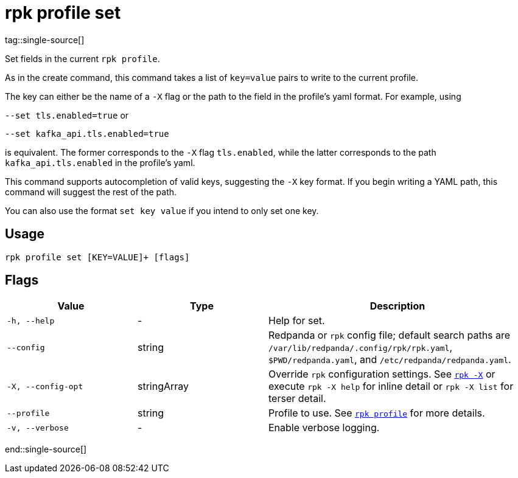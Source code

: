 = rpk profile set
tag::single-source[]

Set fields in the current `rpk profile`.

As in the create command, this command takes a list of `key=value` pairs to write
to the current profile.

The key can either be the name of a `-X` flag or the path to the field in the profile's yaml format. For example, using

`--set tls.enabled=true` or

`--set kafka_api.tls.enabled=true`

is equivalent. The former corresponds to the `-X` flag `tls.enabled`, while the latter corresponds to the path `kafka_api.tls.enabled` in the profile's yaml.

This command supports autocompletion of valid keys, suggesting the `-X` key
format. If you begin writing a YAML path, this command will suggest the rest of
the path.

You can also use the format `set key value` if you intend to only set one key.

== Usage

[,bash]
----
rpk profile set [KEY=VALUE]+ [flags]
----

== Flags

[cols="1m,1a,2a"]
|===
|*Value* |*Type* |*Description*

|-h, --help |- |Help for set.

|--config |string |Redpanda or `rpk` config file; default search paths are `/var/lib/redpanda/.config/rpk/rpk.yaml`, `$PWD/redpanda.yaml`, and `/etc/redpanda/redpanda.yaml`.

|-X, --config-opt |stringArray |Override `rpk` configuration settings. See xref:reference:rpk/rpk-x-options.adoc[`rpk -X`] or execute `rpk -X help` for inline detail or `rpk -X list` for terser detail.

|--profile |string |Profile to use. See xref:reference:rpk/rpk-profile.adoc[`rpk profile`] for more details.

|-v, --verbose |- |Enable verbose logging.
|===

end::single-source[]